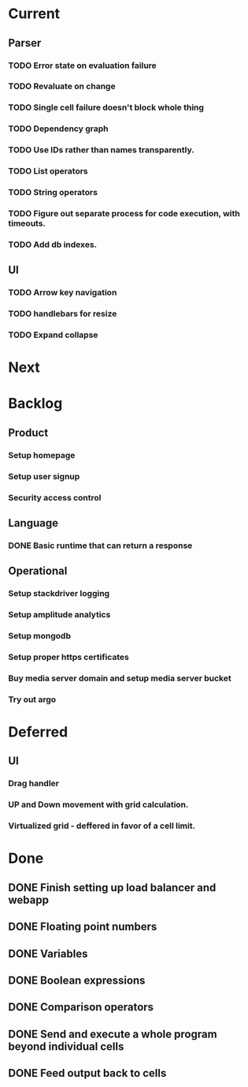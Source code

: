 * Current
** Parser
*** TODO Error state on evaluation failure
*** TODO Revaluate on change
*** TODO Single cell failure doesn't block whole thing
*** TODO Dependency graph
*** TODO Use IDs rather than names transparently.
*** TODO List operators
*** TODO String operators
*** TODO Figure out separate process for code execution, with timeouts.
*** TODO Add db indexes.
** UI
*** TODO Arrow key navigation
*** TODO handlebars for resize
*** TODO Expand collapse
* Next

* Backlog
** Product
*** Setup homepage
*** Setup user signup
*** Security access control
** Language
*** DONE Basic runtime that can return a response
** Operational
*** Setup stackdriver logging
*** Setup amplitude analytics
*** Setup mongodb
*** Setup proper https certificates
*** Buy media server domain and setup media server bucket
*** Try out argo

* Deferred
** UI
*** Drag handler
*** UP and Down movement with grid calculation.
*** Virtualized grid - deffered in favor of a cell limit.


* Done
** DONE Finish setting up load balancer and webapp
** DONE Floating point numbers
** DONE Variables
** DONE Boolean expressions
** DONE Comparison operators
** DONE Send and execute a whole program beyond individual cells
** DONE Feed output back to cells
